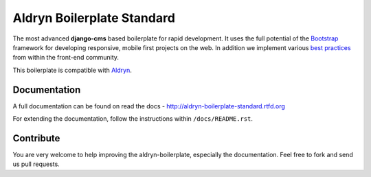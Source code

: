 ===========================
Aldryn Boilerplate Standard
===========================

The most advanced **django-cms** based boilerplate for rapid development. It uses the full potential of the
`Bootstrap <http://getbootstrap.com/>`_ framework for developing responsive, mobile first projects on the web.
In addition we implement various `best practices <http://aldryn-boilerplate-standard.readthedocs.org/en/latest/general/best-practices.html>`_ from within the front-end community.

This boilerplate is compatible with `Aldryn <http://www.aldryn.com/>`_.


Documentation
-------------

A full documentation can be found on read the docs - http://aldryn-boilerplate-standard.rtfd.org

For extending the documentation, follow the instructions within ``/docs/README.rst``.


Contribute
----------

You are very welcome to help improving the aldryn-boilerplate, especially the documentation.
Feel free to fork and send us pull requests.
